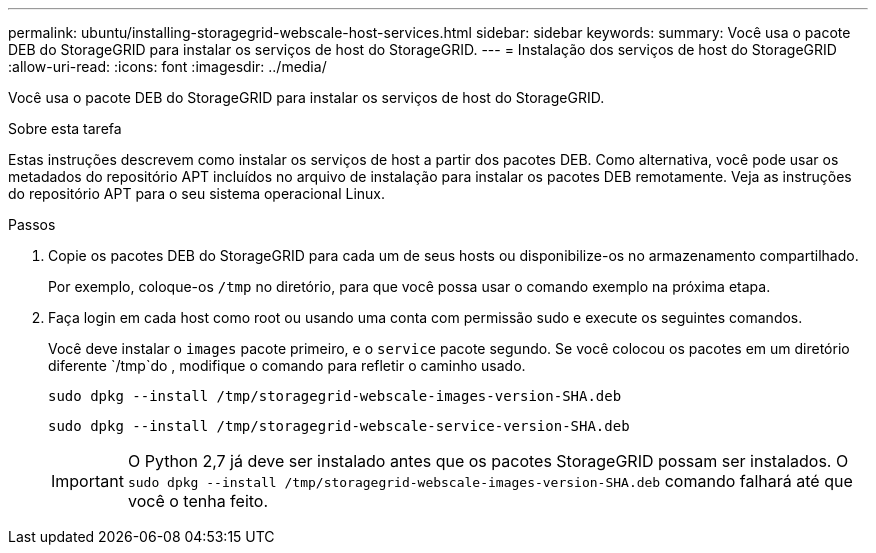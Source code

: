 ---
permalink: ubuntu/installing-storagegrid-webscale-host-services.html 
sidebar: sidebar 
keywords:  
summary: Você usa o pacote DEB do StorageGRID para instalar os serviços de host do StorageGRID. 
---
= Instalação dos serviços de host do StorageGRID
:allow-uri-read: 
:icons: font
:imagesdir: ../media/


[role="lead"]
Você usa o pacote DEB do StorageGRID para instalar os serviços de host do StorageGRID.

.Sobre esta tarefa
Estas instruções descrevem como instalar os serviços de host a partir dos pacotes DEB. Como alternativa, você pode usar os metadados do repositório APT incluídos no arquivo de instalação para instalar os pacotes DEB remotamente. Veja as instruções do repositório APT para o seu sistema operacional Linux.

.Passos
. Copie os pacotes DEB do StorageGRID para cada um de seus hosts ou disponibilize-os no armazenamento compartilhado.
+
Por exemplo, coloque-os `/tmp` no diretório, para que você possa usar o comando exemplo na próxima etapa.

. Faça login em cada host como root ou usando uma conta com permissão sudo e execute os seguintes comandos.
+
Você deve instalar o `images` pacote primeiro, e o `service` pacote segundo. Se você colocou os pacotes em um diretório diferente `/tmp`do , modifique o comando para refletir o caminho usado.

+
[listing]
----
sudo dpkg --install /tmp/storagegrid-webscale-images-version-SHA.deb
----
+
[listing]
----
sudo dpkg --install /tmp/storagegrid-webscale-service-version-SHA.deb
----
+

IMPORTANT: O Python 2,7 já deve ser instalado antes que os pacotes StorageGRID possam ser instalados. O `sudo dpkg --install /tmp/storagegrid-webscale-images-version-SHA.deb` comando falhará até que você o tenha feito.


